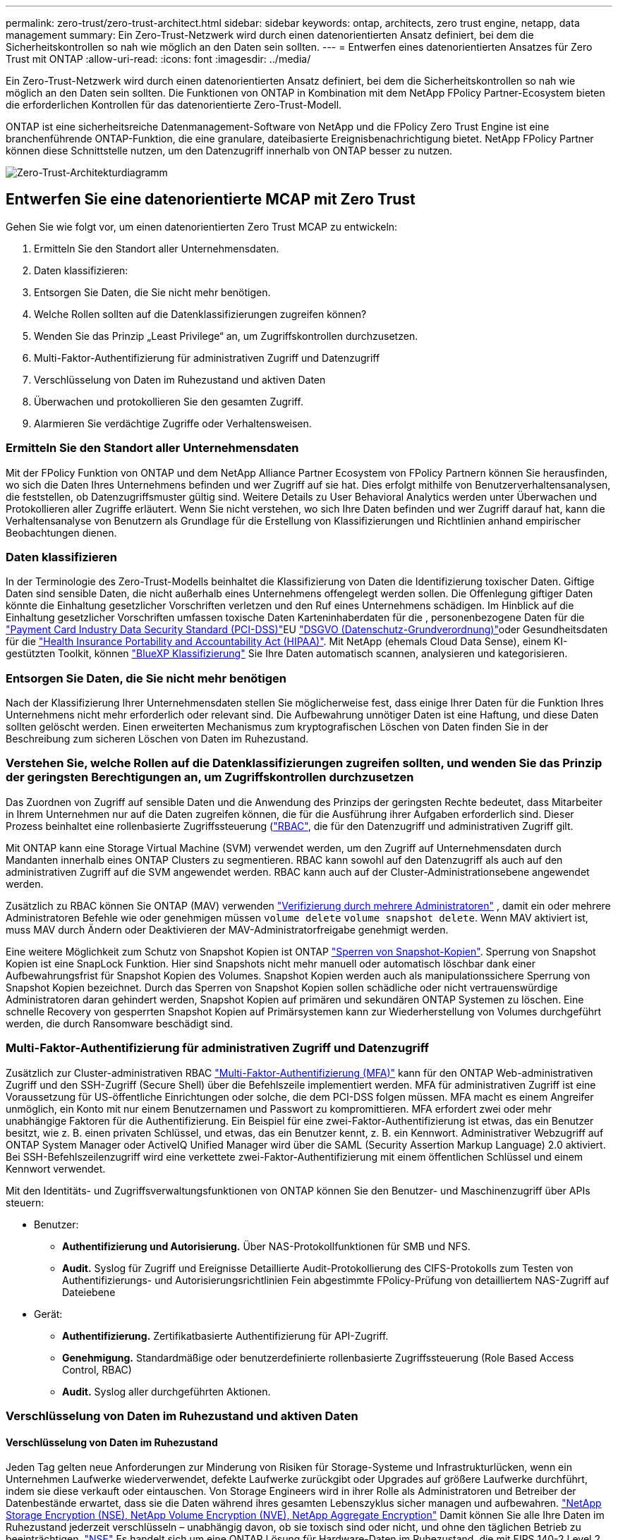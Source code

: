 ---
permalink: zero-trust/zero-trust-architect.html 
sidebar: sidebar 
keywords: ontap, architects, zero trust engine, netapp, data management 
summary: Ein Zero-Trust-Netzwerk wird durch einen datenorientierten Ansatz definiert, bei dem die Sicherheitskontrollen so nah wie möglich an den Daten sein sollten. 
---
= Entwerfen eines datenorientierten Ansatzes für Zero Trust mit ONTAP
:allow-uri-read: 
:icons: font
:imagesdir: ../media/


[role="lead"]
Ein Zero-Trust-Netzwerk wird durch einen datenorientierten Ansatz definiert, bei dem die Sicherheitskontrollen so nah wie möglich an den Daten sein sollten. Die Funktionen von ONTAP in Kombination mit dem NetApp FPolicy Partner-Ecosystem bieten die erforderlichen Kontrollen für das datenorientierte Zero-Trust-Modell.

ONTAP ist eine sicherheitsreiche Datenmanagement-Software von NetApp und die FPolicy Zero Trust Engine ist eine branchenführende ONTAP-Funktion, die eine granulare, dateibasierte Ereignisbenachrichtigung bietet. NetApp FPolicy Partner können diese Schnittstelle nutzen, um den Datenzugriff innerhalb von ONTAP besser zu nutzen.

image::../media/zero-trust-architecture.png[Zero-Trust-Architekturdiagramm]



== Entwerfen Sie eine datenorientierte MCAP mit Zero Trust

Gehen Sie wie folgt vor, um einen datenorientierten Zero Trust MCAP zu entwickeln:

. Ermitteln Sie den Standort aller Unternehmensdaten.
. Daten klassifizieren:
. Entsorgen Sie Daten, die Sie nicht mehr benötigen.
. Welche Rollen sollten auf die Datenklassifizierungen zugreifen können?
. Wenden Sie das Prinzip „Least Privilege“ an, um Zugriffskontrollen durchzusetzen.
. Multi-Faktor-Authentifizierung für administrativen Zugriff und Datenzugriff
. Verschlüsselung von Daten im Ruhezustand und aktiven Daten
. Überwachen und protokollieren Sie den gesamten Zugriff.
. Alarmieren Sie verdächtige Zugriffe oder Verhaltensweisen.




=== Ermitteln Sie den Standort aller Unternehmensdaten

Mit der FPolicy Funktion von ONTAP und dem NetApp Alliance Partner Ecosystem von FPolicy Partnern können Sie herausfinden, wo sich die Daten Ihres Unternehmens befinden und wer Zugriff auf sie hat. Dies erfolgt mithilfe von Benutzerverhaltensanalysen, die feststellen, ob Datenzugriffsmuster gültig sind. Weitere Details zu User Behavioral Analytics werden unter Überwachen und Protokollieren aller Zugriffe erläutert. Wenn Sie nicht verstehen, wo sich Ihre Daten befinden und wer Zugriff darauf hat, kann die Verhaltensanalyse von Benutzern als Grundlage für die Erstellung von Klassifizierungen und Richtlinien anhand empirischer Beobachtungen dienen.



=== Daten klassifizieren

In der Terminologie des Zero-Trust-Modells beinhaltet die Klassifizierung von Daten die Identifizierung toxischer Daten. Giftige Daten sind sensible Daten, die nicht außerhalb eines Unternehmens offengelegt werden sollen. Die Offenlegung giftiger Daten könnte die Einhaltung gesetzlicher Vorschriften verletzen und den Ruf eines Unternehmens schädigen. Im Hinblick auf die Einhaltung gesetzlicher Vorschriften umfassen toxische Daten Karteninhaberdaten für die , personenbezogene Daten für die https://www.netapp.com/us/media/tr-4401.pdf["Payment Card Industry Data Security Standard (PCI-DSS)"^]EU https://www.netapp.com/us/info/gdpr.aspx["DSGVO (Datenschutz-Grundverordnung)"^]oder Gesundheitsdaten für die https://www.hhs.gov/hipaa/for-professionals/privacy/laws-regulations/index.html["Health Insurance Portability and Accountability Act (HIPAA)"^]. Mit NetApp (ehemals Cloud Data Sense), einem KI-gestützten Toolkit, können https://bluexp.netapp.com/netapp-cloud-data-sense["BlueXP Klassifizierung"^] Sie Ihre Daten automatisch scannen, analysieren und kategorisieren.



=== Entsorgen Sie Daten, die Sie nicht mehr benötigen

Nach der Klassifizierung Ihrer Unternehmensdaten stellen Sie möglicherweise fest, dass einige Ihrer Daten für die Funktion Ihres Unternehmens nicht mehr erforderlich oder relevant sind. Die Aufbewahrung unnötiger Daten ist eine Haftung, und diese Daten sollten gelöscht werden. Einen erweiterten Mechanismus zum kryptografischen Löschen von Daten finden Sie in der Beschreibung zum sicheren Löschen von Daten im Ruhezustand.



=== Verstehen Sie, welche Rollen auf die Datenklassifizierungen zugreifen sollten, und wenden Sie das Prinzip der geringsten Berechtigungen an, um Zugriffskontrollen durchzusetzen

Das Zuordnen von Zugriff auf sensible Daten und die Anwendung des Prinzips der geringsten Rechte bedeutet, dass Mitarbeiter in Ihrem Unternehmen nur auf die Daten zugreifen können, die für die Ausführung ihrer Aufgaben erforderlich sind. Dieser Prozess beinhaltet eine rollenbasierte Zugriffssteuerung (https://docs.netapp.com/us-en/ontap/authentication/index.html["RBAC"^], die für den Datenzugriff und administrativen Zugriff gilt.

Mit ONTAP kann eine Storage Virtual Machine (SVM) verwendet werden, um den Zugriff auf Unternehmensdaten durch Mandanten innerhalb eines ONTAP Clusters zu segmentieren. RBAC kann sowohl auf den Datenzugriff als auch auf den administrativen Zugriff auf die SVM angewendet werden. RBAC kann auch auf der Cluster-Administrationsebene angewendet werden.

Zusätzlich zu RBAC können Sie ONTAP (MAV) verwenden link:../multi-admin-verify/index.html["Verifizierung durch mehrere Administratoren"] , damit ein oder mehrere Administratoren Befehle wie oder genehmigen müssen `volume delete` `volume snapshot delete`. Wenn MAV aktiviert ist, muss MAV durch Ändern oder Deaktivieren der MAV-Administratorfreigabe genehmigt werden.

Eine weitere Möglichkeit zum Schutz von Snapshot Kopien ist ONTAP link:../snaplock/snapshot-lock-concept.html["Sperren von Snapshot-Kopien"]. Sperrung von Snapshot Kopien ist eine SnapLock Funktion. Hier sind Snapshots nicht mehr manuell oder automatisch löschbar dank einer Aufbewahrungsfrist für Snapshot Kopien des Volumes. Snapshot Kopien werden auch als manipulationssichere Sperrung von Snapshot Kopien bezeichnet. Durch das Sperren von Snapshot Kopien sollen schädliche oder nicht vertrauenswürdige Administratoren daran gehindert werden, Snapshot Kopien auf primären und sekundären ONTAP Systemen zu löschen. Eine schnelle Recovery von gesperrten Snapshot Kopien auf Primärsystemen kann zur Wiederherstellung von Volumes durchgeführt werden, die durch Ransomware beschädigt sind.



=== Multi-Faktor-Authentifizierung für administrativen Zugriff und Datenzugriff

Zusätzlich zur Cluster-administrativen RBAC https://www.netapp.com/us/media/tr-4647.pdf["Multi-Faktor-Authentifizierung (MFA)"^] kann für den ONTAP Web-administrativen Zugriff und den SSH-Zugriff (Secure Shell) über die Befehlszeile implementiert werden. MFA für administrativen Zugriff ist eine Voraussetzung für US-öffentliche Einrichtungen oder solche, die dem PCI-DSS folgen müssen. MFA macht es einem Angreifer unmöglich, ein Konto mit nur einem Benutzernamen und Passwort zu kompromittieren. MFA erfordert zwei oder mehr unabhängige Faktoren für die Authentifizierung. Ein Beispiel für eine zwei-Faktor-Authentifizierung ist etwas, das ein Benutzer besitzt, wie z. B. einen privaten Schlüssel, und etwas, das ein Benutzer kennt, z. B. ein Kennwort. Administrativer Webzugriff auf ONTAP System Manager oder ActiveIQ Unified Manager wird über die SAML (Security Assertion Markup Language) 2.0 aktiviert. Bei SSH-Befehlszeilenzugriff wird eine verkettete zwei-Faktor-Authentifizierung mit einem öffentlichen Schlüssel und einem Kennwort verwendet.

Mit den Identitäts- und Zugriffsverwaltungsfunktionen von ONTAP können Sie den Benutzer- und Maschinenzugriff über APIs steuern:

* Benutzer:
+
** *Authentifizierung und Autorisierung.* Über NAS-Protokollfunktionen für SMB und NFS.
** *Audit.* Syslog für Zugriff und Ereignisse Detaillierte Audit-Protokollierung des CIFS-Protokolls zum Testen von Authentifizierungs- und Autorisierungsrichtlinien Fein abgestimmte FPolicy-Prüfung von detailliertem NAS-Zugriff auf Dateiebene


* Gerät:
+
** *Authentifizierung.* Zertifikatbasierte Authentifizierung für API-Zugriff.
** *Genehmigung.* Standardmäßige oder benutzerdefinierte rollenbasierte Zugriffssteuerung (Role Based Access Control, RBAC)
** *Audit.* Syslog aller durchgeführten Aktionen.






=== Verschlüsselung von Daten im Ruhezustand und aktiven Daten



==== Verschlüsselung von Daten im Ruhezustand

Jeden Tag gelten neue Anforderungen zur Minderung von Risiken für Storage-Systeme und Infrastrukturlücken, wenn ein Unternehmen Laufwerke wiederverwendet, defekte Laufwerke zurückgibt oder Upgrades auf größere Laufwerke durchführt, indem sie diese verkauft oder eintauschen. Von Storage Engineers wird in ihrer Rolle als Administratoren und Betreiber der Datenbestände erwartet, dass sie die Daten während ihres gesamten Lebenszyklus sicher managen und aufbewahren. https://www.netapp.com/us/media/ds-3898.pdf["NetApp Storage Encryption (NSE), NetApp Volume Encryption (NVE), NetApp Aggregate Encryption"^] Damit können Sie alle Ihre Daten im Ruhezustand jederzeit verschlüsseln – unabhängig davon, ob sie toxisch sind oder nicht, und ohne den täglichen Betrieb zu beeinträchtigen. https://www.netapp.com/us/media/ds-3213-en.pdf["NSE"^] Es handelt sich um eine ONTAP Lösung für Hardware-Daten im Ruhezustand, die mit FIPS 140-2 Level 2 validierte Self-Encrypting Drives nutzt. https://www.netapp.com/us/media/ds-3899.pdf["NVE und NAE"^] Sind eine ONTAP Software Data-at-Rest-Lösung, die auf die nutzt https://csrc.nist.gov/projects/cryptographic-module-validation-program/certificate/4144["Validiertes NetApp Cryptographic Module nach FIPS 140-2 Level 1"^]. Mit NVE und NAE können entweder Festplatten oder Solid State Drives für die Verschlüsselung von Daten im Ruhezustand genutzt werden. Außerdem können NSE-Laufwerke verwendet werden, um eine native, mehrstufige Verschlüsselungslösung für Verschlüsselungsredundanz und zusätzliche Sicherheit bereitzustellen. Ist eine Schicht verletzt, sichert die zweite Schicht weiterhin die Daten. Dank dieser Funktionen ist ONTAP für https://www.netapp.com/us/media/sb-3952.pdf["Quantum-fähige Verschlüsselung"^].

NVE bietet zudem eine Funktion namens „ https://blog.netapp.com/flash-memory-summit-award/["Sicheres Löschen"^] kryptografisch“ zur Beseitigung toxischer Daten bei Verschütten von Daten, wenn sensible Dateien auf ein nicht klassifiziertes Volume geschrieben werden.

Entweder der https://docs.netapp.com/ontap-9/topic/com.netapp.doc.pow-nve/GUID-466E3BFC-F7FA-4B79-A8C9-2540C3BF1408.html["Onboard Key Manager (OKM)"^]-Schlüsselmanager, der in ONTAP integriert ist, oder https://mysupport.netapp.com/matrix/imt.jsp?components=69551;&solution=1156&isHWU&src=IMT["Genehmigt"^] ein Drittanbieter https://docs.netapp.com/ontap-9/topic/com.netapp.doc.pow-nve/GUID-DD718B42-038D-4009-84FF-20BBD6530BC2.html["Externe Schlüsselmanager"^] kann mit NSE und NVE zum sicheren Speichern von Schlüsseln verwendet werden.

image::../media/zero-trust-two-layer-encryption-solution-aff-fas.png[Flussdiagramm der zweischichtigen Verschlüsselungslösung für AFF und FAS]

Wie in der Abbildung oben zu sehen ist, kann die Hardware- und softwarebasierte Verschlüsselung kombiniert werden. Diese Fähigkeit führte zu der, die die https://www.netapp.com/blog/netapp-ontap-CSfC-validation/["Validierung von ONTAP in die kommerziellen Lösungen der NSA für das klassifizierte Programm"^] Speicherung von streng geheimen Daten ermöglicht.



==== Verschlüsselung von aktiven Daten

Die ONTAP Verschlüsselung von aktiven Daten sichert den Zugriff auf Benutzerdaten und Zugriff auf Kontrollebene. Der Benutzerdatenzugriff kann durch SMB 3.0-Verschlüsselung für den Zugriff auf Microsoft CIFS-Freigaben oder durch krb5P für NFS Kerberos 5 verschlüsselt werden. Der Zugriff auf Benutzerdaten kann auch mit für CIFS, NFS und iSCSI verschlüsselt werden https://docs.netapp.com/us-en/ontap/networking/configure_ip_security_@ipsec@_over_wire_encryption.html["IPsec"^] . Der Zugriff auf die Kontrollebene wird mit Transport Layer Security (TLS) verschlüsselt. ONTAP bietet https://docs.netapp.com/us-en/ontap-cli//security-config-modify.html["FIPS"^] einen Compliance-Modus für den Zugriff auf die Kontrollebene, mit dem FIPS-genehmigte Algorithmen aktiviert und nicht FIPS-zertifizierte Algorithmen deaktiviert werden. Die Datenreplikation wird mit verschlüsselt https://docs.netapp.com/ontap-9/topic/com.netapp.doc.pow-csp/GUID-D58CC065-5EB5-4887-9A64-714755CC5B51.html["Cluster-Peer-Verschlüsselung"^]. Dadurch wird Verschlüsselung für die ONTAP SnapVault und SnapMirror Technologien bereitgestellt.



=== Überwachen und protokollieren Sie den gesamten Zugriff

Nachdem die RBAC-Richtlinien festgelegt sind, müssen Sie aktive Monitoring-, Audit- und Warnfunktionen implementieren. Die FPolicy Zero-Trust-Engine von NetApp ONTAP bietet in Kombination mit dem die https://www.netapp.com/partners/partner-connect["Partner-Ecosystem von NetApp FPolicy"^]erforderlichen Kontrollen für das datenorientierte Zero-Trust-Modell. NetApp ONTAP ist eine sicherheitsrelevante Datenmanagement-Software und https://docs.netapp.com/ontap-9/topic/com.netapp.doc.dot-cifs-nfs-audit/GUID-F1F54C15-057A-460E-A5E1-21FFBB9773FA.html["FPolicy"^] eine branchenführende ONTAP-Funktion, die eine granulare, dateibasierte Ereignisbenachrichtigung bietet. NetApp FPolicy Partner können diese Schnittstelle nutzen, um den Datenzugriff innerhalb von ONTAP besser zu nutzen. Mit der FPolicy Funktion von ONTAP und dem NetApp Alliance Partner Ecosystem von FPolicy Partnern können Sie feststellen, wo sich die Daten Ihres Unternehmens befinden und wer Zugriff auf sie hat. Dies erfolgt mithilfe von Benutzerverhaltensanalysen, die feststellen, ob Datenzugriffsmuster gültig sind. Mithilfe von Analysen des Benutzerverhaltens lässt sich ein Alarm bei verdächtigem oder irridenem Datenzugriff erstellen, der nicht dem normalen Muster entspricht, und gegebenenfalls Maßnahmen ergreifen, um den Zugriff zu verweigern.

FPolicy-Partner gehen über die Verhaltensanalyse von Benutzern hinaus auf maschinelles Lernen (ML) und künstliche Intelligenz (KI) um, was zu mehr Ereignistreue und weniger, wenn überhaupt, falsche Positives führt. Alle Ereignisse sollten bei einem Syslog-Server oder bei einem SIEM-System (Security Information and Event Management) protokolliert werden, das auch ML und KI einsetzen kann.

image::../media/zero-trust-fpolicy-architecture.png[Architekturdiagramm von FPolicy]

NetApp Storage Workload Security (ehemals bekannt als https://docs.netapp.com/us-en/cloudinsights/cs_intro.html["Cloud Secure"^]) nutzt die FPolicy Schnittstelle und Verhaltensanalysen für Benutzer sowohl in Cloud- als auch in lokalen ONTAP Storage-Systemen, um Ihnen Echtzeitwarnungen über bösartiges Benutzerverhalten zu geben. Dank erweitertem Machine Learning und Anomalieerkennung werden Unternehmensdaten vor Missbrauch durch böswillige oder kompromittierte Benutzer geschützt. Storage Workload Security kann Ransomware-Angriffe oder andere fehleranhaftende Verhaltensweisen identifizieren, Snapshot-Kopien aufrufen und böswillige Benutzer unter Quarantäne stellen. Storage Workload Security verfügt außerdem über eine forensische Funktion zur detaillierten Anzeige von Benutzer- und Entitäten. Storage-Workload-Sicherheit ist Teil von NetApp Cloud Insights.

Zusätzlich zur Sicherheit von Storage-Workloads verfügt ONTAP über eine integrierte Funktion zur Erkennung von Ransomware, die als (ARP) bekannt link:../anti-ransomware/index.html["Autonomer Schutz Durch Ransomware"] ist. ARP ermittelt mithilfe von Machine Learning, ob anormale Dateiaktivitäten auf einen Ransomware-Angriff hindeuten. Außerdem ruft ARP eine Snapshot Kopie auf und warnt Administratoren. Storage Workload Security ist in ONTAP integrierbar, um ARP-Ereignisse zu empfangen und eine zusätzliche Analysemebene und automatische Reaktionen zu ermöglichen.
